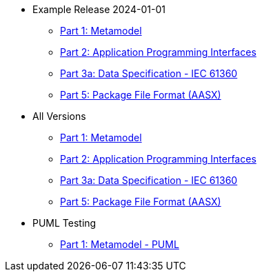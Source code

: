 * Example Release 2024-01-01
** xref:v3.0@IDTA-01001:ROOT:index.adoc[Part 1: Metamodel]
** xref:v3.1@IDTA-01002:ROOT:index.adoc[Part 2: Application Programming Interfaces]
** xref:v3.1@IDTA-01003-a:ROOT:index.adoc[Part 3a: Data Specification - IEC 61360]
** xref:v3.0@IDTA-01005:ROOT:index.adoc[Part 5: Package File Format (AASX)]

* All Versions
** xref:IDTA-01001:ROOT:index.adoc[Part 1: Metamodel]
** xref:IDTA-01002:ROOT:index.adoc[Part 2: Application Programming Interfaces]
** xref:IDTA-01003-a:ROOT:index.adoc[Part 3a: Data Specification - IEC 61360]
** xref:IDTA-01005:ROOT:index.adoc[Part 5: Package File Format (AASX)]

* PUML Testing
** xref:part1puml:ROOT:index.adoc[Part 1: Metamodel - PUML]
